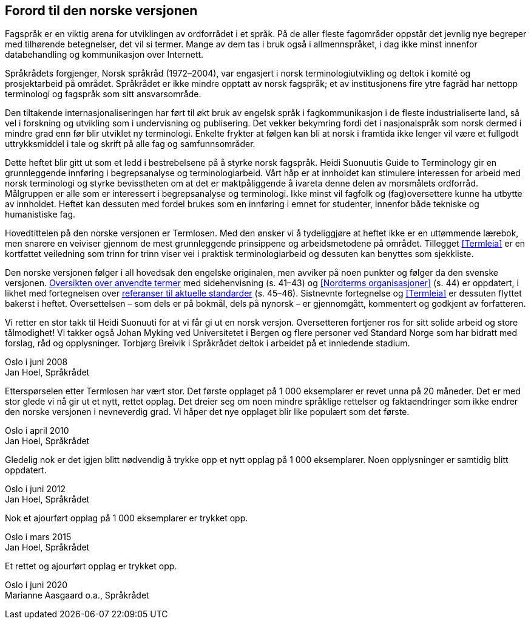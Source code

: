 == Forord til den norske versjonen

Fagspråk er en viktig arena for utviklingen av ordforrådet i et språk. På de aller fleste fagområder oppstår det jevnlig nye begreper med tilhørende betegnelser, det vil si termer. Mange av dem tas i bruk også i allmennspråket, i dag ikke minst innenfor databehandling og kommunikasjon over Internett.

Språkrådets forgjenger, Norsk språkråd (1972–2004), var engasjert i norsk terminologiutvikling og deltok i komité­ og prosjektarbeid på området. Språkrådet er ikke mindre opptatt av norsk fagspråk; et av institusjonens fire ytre fagråd har nettopp terminologi og fagspråk som sitt ansvarsområde.

Den tiltakende internasjonaliseringen har ført til økt bruk av engelsk språk i fagkommunikasjon i de fleste industrialiserte land, så vel i forskning og utvikling som i undervisning og publisering. Det vekker bekymring fordi det i nasjonalspråk som norsk dermed i mindre grad enn før blir utviklet ny terminologi. Enkelte frykter at følgen kan bli at norsk i framtida ikke lenger vil være et fullgodt ut­trykksmiddel i tale og skrift på alle fag­ og samfunnsområder.

Dette heftet blir gitt ut som et ledd i bestrebelsene på å styrke norsk fagspråk. Heidi Suonuutis Guide to Terminology gir en grunnleggende innføring i begrepsanalyse og terminologiarbeid. Vårt håp er at innholdet kan stimulere interessen for arbeid med norsk terminologi og styrke bevisstheten om at det er maktpåliggende å ivareta denne delen av morsmålets ordforråd. Målgruppen er alle som er interessert i begrepsanalyse og terminologi. Ikke minst vil fagfolk og (fag)oversettere kunne ha utbytte av innholdet. Heftet kan dessuten med fordel brukes som en innføring i emnet for studenter, innenfor både tekniske og humanistiske fag.

Hovedtittelen på den norske versjonen er Termlosen. Med den øns­ker vi å tydeliggjøre at heftet ikke er en uttømmende lærebok, men snarere en veiviser gjennom de mest grunnleggende prinsippene og arbeidsmetodene på området. Tillegget <<Termleia>> er en kortfattet veiledning som trinn for trinn viser vei i praktisk terminologiarbeid og dessuten kan benyttes som sjekkliste.

Den norske versjonen følger i all hovedsak den engelske originalen, men avviker på noen punkter og følger da den svenske versjonen. <<Oversikt over anvendte termer, Oversikten over anvendte termer>> [.line-through]#med sidehenvisning (s. 41–43)# og <<Nordterms organisasjoner>> [.line-through]#(s. 44)# er oppdatert, i likhet med fortegnelsen over <<Referanser til aktuelle standarder, referanser til aktuelle standarder>> [.line-through]#(s. 45–46)#. Sistnevnte fortegnelse og <<Termleia>> er dessuten flyttet bakerst i heftet. Overset­telsen – som dels er på bokmål, dels på nynorsk – er gjennomgått, kommentert og godkjent av forfatteren.

Vi retter en stor takk til Heidi Suonuuti for at vi får gi ut en norsk versjon. Oversetteren fortjener ros for sitt solide arbeid og store tål­modighet! Vi takker også Johan Myking ved Universitetet i Bergen og flere personer ved Standard Norge som har bidratt med forslag, råd og opplysninger. Torbjørg Breivik i Språkrådet deltok i arbeidet på et innledende stadium.

Oslo i juni 2008 +
Jan Hoel, Språkrådet

Etterspørselen etter Termlosen har vært stor. Det første opplaget på 1 000 eksemplarer er revet unna på 20 måneder. Det er med stor glede vi nå gir ut et nytt, rettet opplag. Det dreier seg om noen mindre språklige rettelser og faktaendringer som ikke endrer den norske versjonen i nevneverdig grad. Vi håper det nye opplaget blir like populært som det første.

Oslo i april 2010 +
Jan Hoel, Språkrådet

Gledelig nok er det igjen blitt nødvendig å trykke opp et nytt opplag på 1 000 eksemplarer. Noen opplysninger er samtidig blitt oppdatert.

Oslo i juni 2012 +
Jan Hoel, Språkrådet

Nok et ajourført opplag på 1 000 eksemplarer er trykket opp.

Oslo i mars 2015 +
Jan Hoel, Språkrådet

Et rettet og ajourført opplag er trykket opp.

Oslo i juni 2020 +
Marianne Aasgaard o.a., Språkrådet
